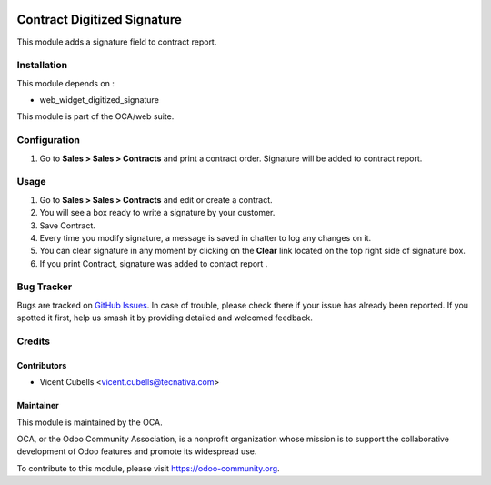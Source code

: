 .. image:: https://img.shields.io/badge/licence-AGPL--3-blue.svg
   :target: http://www.gnu.org/licenses/agpl-3.0-standalone.html
   :alt: License: AGPL-3

============================
Contract Digitized Signature
============================

This module adds a signature field to contract report.

Installation
============

This module depends on :

* web_widget_digitized_signature

This module is part of the OCA/web suite.

Configuration
=============

#. Go to **Sales > Sales > Contracts** and print a contract order. Signature
   will be added to contract report.

Usage
=====

#. Go to **Sales > Sales > Contracts** and edit or create a contract.
#. You will see a box ready to write a signature by your customer.
#. Save Contract.
#. Every time you modify signature, a message is saved in chatter to log any
   changes on it.
#. You can clear signature in any moment by clicking on the **Clear** link
   located on the top right side of signature box.
#. If you print Contract, signature was added to contact report .


.. image:: https://odoo-community.org/website/image/ir.attachment/5784_f2813bd/datas
   :alt: Try me on Runbot
   :target: https://runbot.odoo-community.org/runbot/110/9.0

Bug Tracker
===========

Bugs are tracked on `GitHub Issues
<https://github.com/OCA/contract/issues>`_. In case of trouble, please
check there if your issue has already been reported. If you spotted it first,
help us smash it by providing detailed and welcomed feedback.

Credits
=======

Contributors
------------

* Vicent Cubells <vicent.cubells@tecnativa.com>

Maintainer
----------

.. image:: https://odoo-community.org/logo.png
   :alt: Odoo Community Association
   :target: https://odoo-community.org

This module is maintained by the OCA.

OCA, or the Odoo Community Association, is a nonprofit organization whose
mission is to support the collaborative development of Odoo features and
promote its widespread use.

To contribute to this module, please visit https://odoo-community.org.
